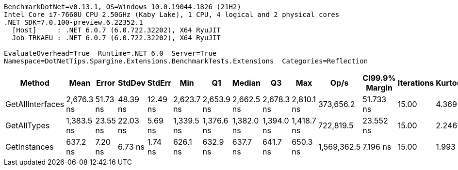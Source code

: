 ....
BenchmarkDotNet=v0.13.1, OS=Windows 10.0.19044.1826 (21H2)
Intel Core i7-7660U CPU 2.50GHz (Kaby Lake), 1 CPU, 4 logical and 2 physical cores
.NET SDK=7.0.100-preview.6.22352.1
  [Host]     : .NET 6.0.7 (6.0.722.32202), X64 RyuJIT
  Job-TRKAEU : .NET 6.0.7 (6.0.722.32202), X64 RyuJIT

EvaluateOverhead=True  Runtime=.NET 6.0  Server=True  
Namespace=DotNetTips.Spargine.Extensions.BenchmarkTests.Extensions  Categories=Reflection  
....
[options="header"]
|===
|            Method|        Mean|     Error|    StdDev|    StdErr|         Min|          Q1|      Median|          Q3|         Max|         Op/s|  CI99.9% Margin|  Iterations|  Kurtosis|  MValue|  Skewness|  Rank|  LogicalGroup|  Baseline|  Code Size|   Gen 0|  Allocated
|  GetAllInterfaces|  2,676.3 ns|  51.73 ns|  48.39 ns|  12.49 ns|  2,623.7 ns|  2,653.9 ns|  2,662.5 ns|  2,678.3 ns|  2,810.1 ns|    373,656.2|       51.733 ns|       15.00|     4.369|   2.000|    1.4694|     3|             *|        No|      354 B|  0.2632|    2,346 B
|       GetAllTypes|  1,383.5 ns|  23.55 ns|  22.03 ns|   5.69 ns|  1,339.5 ns|  1,376.6 ns|  1,382.0 ns|  1,394.0 ns|  1,418.7 ns|    722,819.5|       23.552 ns|       15.00|     2.246|   2.000|   -0.1164|     2|             *|        No|      303 B|  0.0343|      328 B
|      GetInstances|    637.2 ns|   7.20 ns|   6.73 ns|   1.74 ns|    626.1 ns|    632.9 ns|    637.7 ns|    641.7 ns|    650.3 ns|  1,569,362.5|        7.196 ns|       15.00|     1.993|   2.000|    0.1320|     1|             *|        No|      118 B|  0.0057|       56 B
|===
